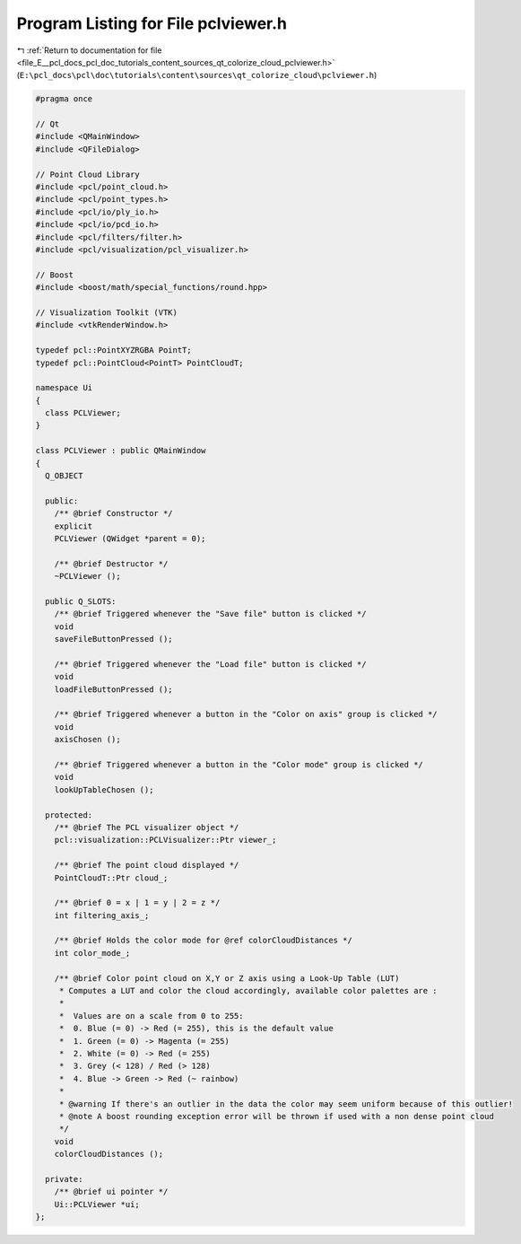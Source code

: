 
.. _program_listing_file_E__pcl_docs_pcl_doc_tutorials_content_sources_qt_colorize_cloud_pclviewer.h:

Program Listing for File pclviewer.h
====================================

|exhale_lsh| :ref:`Return to documentation for file <file_E__pcl_docs_pcl_doc_tutorials_content_sources_qt_colorize_cloud_pclviewer.h>` (``E:\pcl_docs\pcl\doc\tutorials\content\sources\qt_colorize_cloud\pclviewer.h``)

.. |exhale_lsh| unicode:: U+021B0 .. UPWARDS ARROW WITH TIP LEFTWARDS

.. code-block:: cpp

   #pragma once
   
   // Qt
   #include <QMainWindow>
   #include <QFileDialog>
   
   // Point Cloud Library
   #include <pcl/point_cloud.h>
   #include <pcl/point_types.h>
   #include <pcl/io/ply_io.h>
   #include <pcl/io/pcd_io.h>
   #include <pcl/filters/filter.h>
   #include <pcl/visualization/pcl_visualizer.h>
   
   // Boost
   #include <boost/math/special_functions/round.hpp>
   
   // Visualization Toolkit (VTK)
   #include <vtkRenderWindow.h>
   
   typedef pcl::PointXYZRGBA PointT;
   typedef pcl::PointCloud<PointT> PointCloudT;
   
   namespace Ui
   {
     class PCLViewer;
   }
   
   class PCLViewer : public QMainWindow
   {
     Q_OBJECT
   
     public:
       /** @brief Constructor */
       explicit
       PCLViewer (QWidget *parent = 0);
   
       /** @brief Destructor */
       ~PCLViewer ();
   
     public Q_SLOTS:
       /** @brief Triggered whenever the "Save file" button is clicked */
       void
       saveFileButtonPressed ();
   
       /** @brief Triggered whenever the "Load file" button is clicked */
       void
       loadFileButtonPressed ();
   
       /** @brief Triggered whenever a button in the "Color on axis" group is clicked */
       void
       axisChosen ();
   
       /** @brief Triggered whenever a button in the "Color mode" group is clicked */
       void
       lookUpTableChosen ();
   
     protected:
       /** @brief The PCL visualizer object */
       pcl::visualization::PCLVisualizer::Ptr viewer_;
   
       /** @brief The point cloud displayed */
       PointCloudT::Ptr cloud_;
   
       /** @brief 0 = x | 1 = y | 2 = z */
       int filtering_axis_;
   
       /** @brief Holds the color mode for @ref colorCloudDistances */
       int color_mode_;
   
       /** @brief Color point cloud on X,Y or Z axis using a Look-Up Table (LUT)
        * Computes a LUT and color the cloud accordingly, available color palettes are :
        *
        *  Values are on a scale from 0 to 255:
        *  0. Blue (= 0) -> Red (= 255), this is the default value
        *  1. Green (= 0) -> Magenta (= 255)
        *  2. White (= 0) -> Red (= 255)
        *  3. Grey (< 128) / Red (> 128)
        *  4. Blue -> Green -> Red (~ rainbow)
        *
        * @warning If there's an outlier in the data the color may seem uniform because of this outlier!
        * @note A boost rounding exception error will be thrown if used with a non dense point cloud
        */
       void
       colorCloudDistances ();
   
     private:
       /** @brief ui pointer */
       Ui::PCLViewer *ui;
   };
